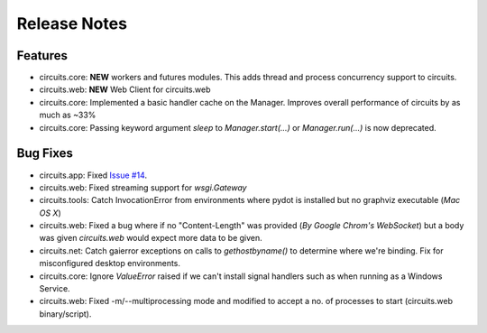 Release Notes
-------------

.. _Issue #14: https://bitbucket.org/prologic/circuits/issue/14

Features
........

- circuits.core: **NEW** workers and futures modules.
  This adds thread and process concurrency support to circuits.

- circuits.web: **NEW** Web Client for circuits.web

- circuits.core: Implemented a basic handler cache on the Manager.
  Improves overall performance of circuits by as much as ~33%

- circuits.core: Passing keyword argument `sleep` to `Manager.start(...)`
  or `Manager.run(...)` is now deprecated.


Bug Fixes
.........

- circuits.app: Fixed `Issue #14`_.

- circuits.web: Fixed streaming support for `wsgi.Gateway`

- circuits.tools: Catch InvocationError from environments where pydot is
  installed but no graphviz executable (*Mac OS X*)

- circuits.web: Fixed a bug where if no "Content-Length" was provided
  (*By Google Chrom's WebSocket*) but a body was given `circuits.web`
  would expect more data to be given.

- circuits.net: Catch gaierror exceptions on calls to `gethostbyname()`
  to determine where we're binding.
  Fix for misconfigured desktop environments.

- circuits.core: Ignore `ValueError` raised if we can't install signal
  handlers such as when running as a Windows Service.

- circuits.web: Fixed -m/--multiprocessing mode and modified to accept a
  no. of processes to start (circuits.web binary/script).


